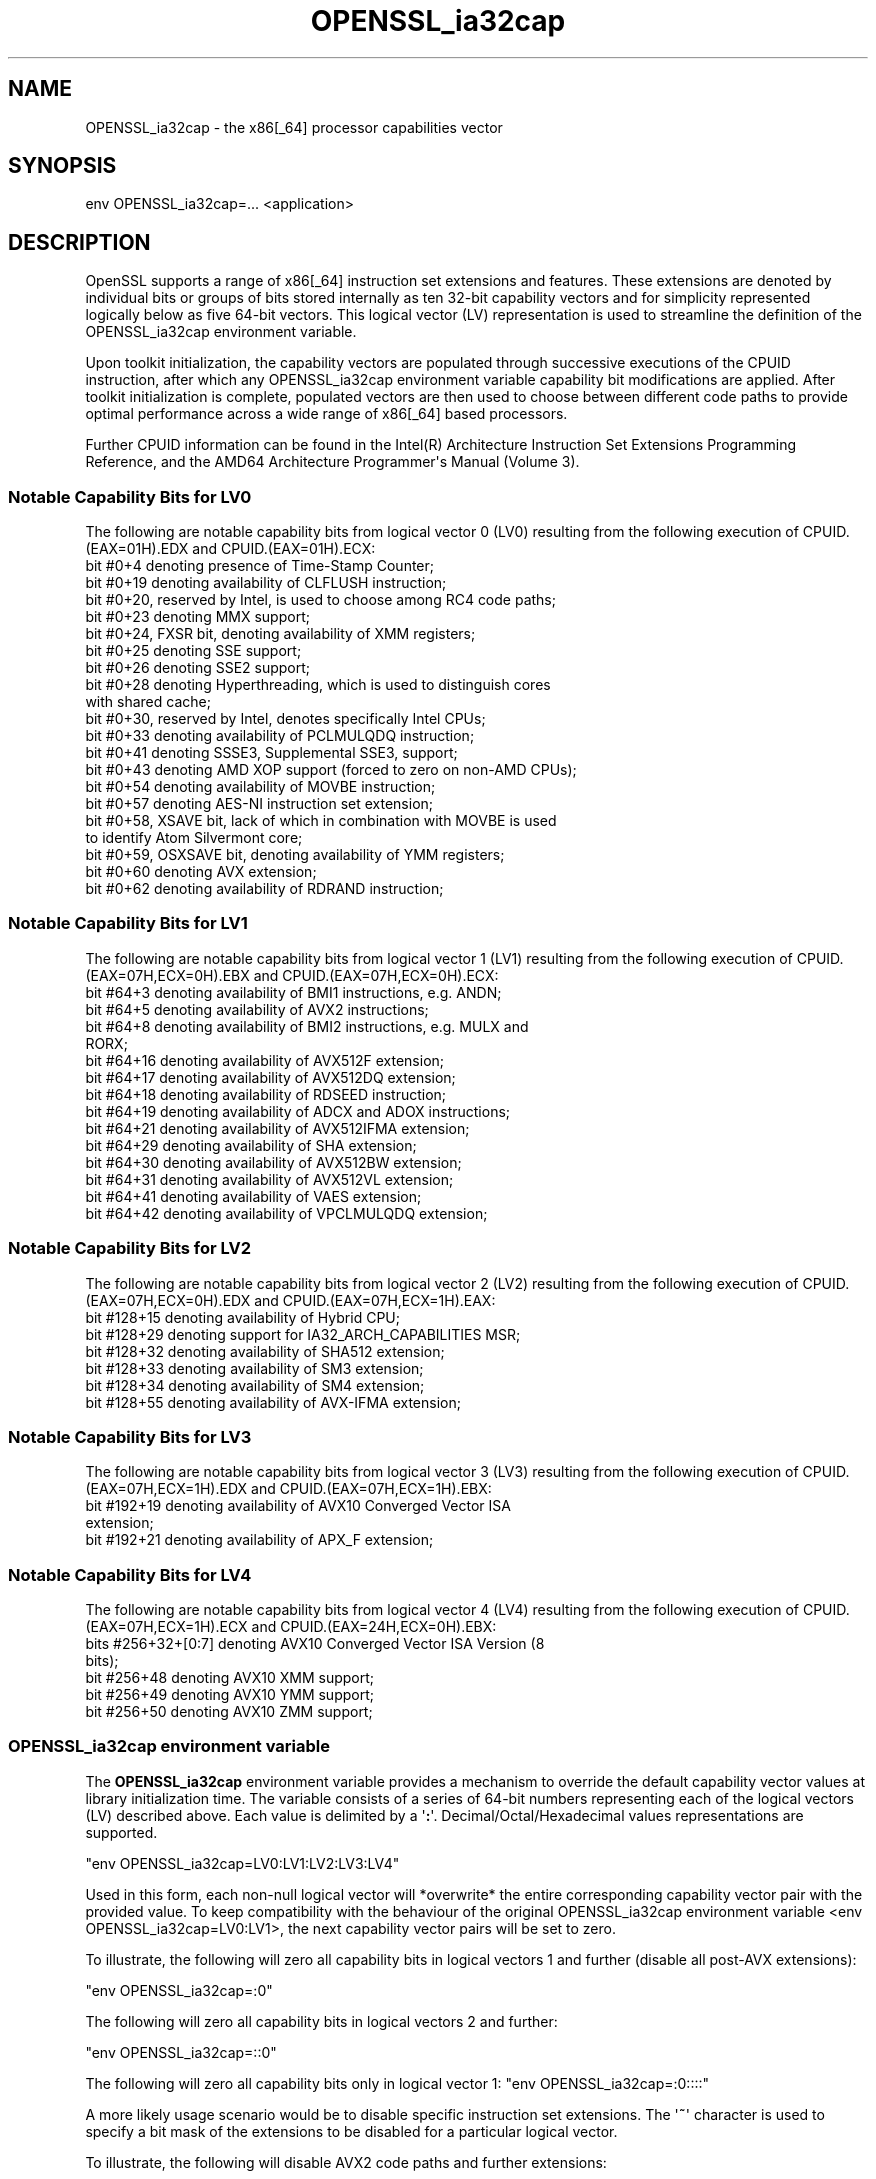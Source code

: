 .\"	$NetBSD: OPENSSL_ia32cap.3,v 1.1 2025/07/17 14:25:52 christos Exp $
.\"
.\" -*- mode: troff; coding: utf-8 -*-
.\" Automatically generated by Pod::Man v6.0.2 (Pod::Simple 3.45)
.\"
.\" Standard preamble:
.\" ========================================================================
.de Sp \" Vertical space (when we can't use .PP)
.if t .sp .5v
.if n .sp
..
.de Vb \" Begin verbatim text
.ft CW
.nf
.ne \\$1
..
.de Ve \" End verbatim text
.ft R
.fi
..
.\" \*(C` and \*(C' are quotes in nroff, nothing in troff, for use with C<>.
.ie n \{\
.    ds C` ""
.    ds C' ""
'br\}
.el\{\
.    ds C`
.    ds C'
'br\}
.\"
.\" Escape single quotes in literal strings from groff's Unicode transform.
.ie \n(.g .ds Aq \(aq
.el       .ds Aq '
.\"
.\" If the F register is >0, we'll generate index entries on stderr for
.\" titles (.TH), headers (.SH), subsections (.SS), items (.Ip), and index
.\" entries marked with X<> in POD.  Of course, you'll have to process the
.\" output yourself in some meaningful fashion.
.\"
.\" Avoid warning from groff about undefined register 'F'.
.de IX
..
.nr rF 0
.if \n(.g .if rF .nr rF 1
.if (\n(rF:(\n(.g==0)) \{\
.    if \nF \{\
.        de IX
.        tm Index:\\$1\t\\n%\t"\\$2"
..
.        if !\nF==2 \{\
.            nr % 0
.            nr F 2
.        \}
.    \}
.\}
.rr rF
.\"
.\" Required to disable full justification in groff 1.23.0.
.if n .ds AD l
.\" ========================================================================
.\"
.IX Title "OPENSSL_ia32cap 3"
.TH OPENSSL_ia32cap 3 2025-07-01 3.5.1 OpenSSL
.\" For nroff, turn off justification.  Always turn off hyphenation; it makes
.\" way too many mistakes in technical documents.
.if n .ad l
.nh
.SH NAME
OPENSSL_ia32cap \- the x86[_64] processor capabilities vector
.SH SYNOPSIS
.IX Header "SYNOPSIS"
.Vb 1
\& env OPENSSL_ia32cap=... <application>
.Ve
.SH DESCRIPTION
.IX Header "DESCRIPTION"
OpenSSL supports a range of x86[_64] instruction set extensions and
features. These extensions are denoted by individual bits or groups of bits
stored internally as ten 32\-bit capability vectors and for simplicity
represented logically below as five 64\-bit vectors. This logical
vector (LV) representation is used to streamline the definition of the
OPENSSL_ia32cap environment variable.
.PP
Upon toolkit initialization, the capability vectors are populated through
successive executions of the CPUID instruction, after which any OPENSSL_ia32cap
environment variable capability bit modifications are applied. After toolkit
initialization is complete, populated vectors are then used to choose
between different code paths to provide optimal performance across a wide
range of x86[_64] based processors.
.PP
Further CPUID information can be found in the Intel(R) Architecture
Instruction Set Extensions Programming Reference, and the AMD64 Architecture
Programmer\*(Aqs Manual (Volume 3).
.SS "Notable Capability Bits for LV0"
.IX Subsection "Notable Capability Bits for LV0"
The following are notable capability bits from logical vector 0 (LV0)
resulting from the following execution of CPUID.(EAX=01H).EDX and
CPUID.(EAX=01H).ECX:
.IP "bit #0+4 denoting presence of Time\-Stamp Counter;" 4
.IX Item "bit #0+4 denoting presence of Time-Stamp Counter;"
.PD 0
.IP "bit #0+19 denoting availability of CLFLUSH instruction;" 4
.IX Item "bit #0+19 denoting availability of CLFLUSH instruction;"
.IP "bit #0+20, reserved by Intel, is used to choose among RC4 code paths;" 4
.IX Item "bit #0+20, reserved by Intel, is used to choose among RC4 code paths;"
.IP "bit #0+23 denoting MMX support;" 4
.IX Item "bit #0+23 denoting MMX support;"
.IP "bit #0+24, FXSR bit, denoting availability of XMM registers;" 4
.IX Item "bit #0+24, FXSR bit, denoting availability of XMM registers;"
.IP "bit #0+25 denoting SSE support;" 4
.IX Item "bit #0+25 denoting SSE support;"
.IP "bit #0+26 denoting SSE2 support;" 4
.IX Item "bit #0+26 denoting SSE2 support;"
.IP "bit #0+28 denoting Hyperthreading, which is used to distinguish cores with shared cache;" 4
.IX Item "bit #0+28 denoting Hyperthreading, which is used to distinguish cores with shared cache;"
.IP "bit #0+30, reserved by Intel, denotes specifically Intel CPUs;" 4
.IX Item "bit #0+30, reserved by Intel, denotes specifically Intel CPUs;"
.IP "bit #0+33 denoting availability of PCLMULQDQ instruction;" 4
.IX Item "bit #0+33 denoting availability of PCLMULQDQ instruction;"
.IP "bit #0+41 denoting SSSE3, Supplemental SSE3, support;" 4
.IX Item "bit #0+41 denoting SSSE3, Supplemental SSE3, support;"
.IP "bit #0+43 denoting AMD XOP support (forced to zero on non\-AMD CPUs);" 4
.IX Item "bit #0+43 denoting AMD XOP support (forced to zero on non-AMD CPUs);"
.IP "bit #0+54 denoting availability of MOVBE instruction;" 4
.IX Item "bit #0+54 denoting availability of MOVBE instruction;"
.IP "bit #0+57 denoting AES\-NI instruction set extension;" 4
.IX Item "bit #0+57 denoting AES-NI instruction set extension;"
.IP "bit #0+58, XSAVE bit, lack of which in combination with MOVBE is used to identify Atom Silvermont core;" 4
.IX Item "bit #0+58, XSAVE bit, lack of which in combination with MOVBE is used to identify Atom Silvermont core;"
.IP "bit #0+59, OSXSAVE bit, denoting availability of YMM registers;" 4
.IX Item "bit #0+59, OSXSAVE bit, denoting availability of YMM registers;"
.IP "bit #0+60 denoting AVX extension;" 4
.IX Item "bit #0+60 denoting AVX extension;"
.IP "bit #0+62 denoting availability of RDRAND instruction;" 4
.IX Item "bit #0+62 denoting availability of RDRAND instruction;"
.PD
.SS "Notable Capability Bits for LV1"
.IX Subsection "Notable Capability Bits for LV1"
The following are notable capability bits from logical vector 1 (LV1)
resulting from the following execution of CPUID.(EAX=07H,ECX=0H).EBX and
CPUID.(EAX=07H,ECX=0H).ECX:
.IP "bit #64+3 denoting availability of BMI1 instructions, e.g. ANDN;" 4
.IX Item "bit #64+3 denoting availability of BMI1 instructions, e.g. ANDN;"
.PD 0
.IP "bit #64+5 denoting availability of AVX2 instructions;" 4
.IX Item "bit #64+5 denoting availability of AVX2 instructions;"
.IP "bit #64+8 denoting availability of BMI2 instructions, e.g. MULX and RORX;" 4
.IX Item "bit #64+8 denoting availability of BMI2 instructions, e.g. MULX and RORX;"
.IP "bit #64+16 denoting availability of AVX512F extension;" 4
.IX Item "bit #64+16 denoting availability of AVX512F extension;"
.IP "bit #64+17 denoting availability of AVX512DQ extension;" 4
.IX Item "bit #64+17 denoting availability of AVX512DQ extension;"
.IP "bit #64+18 denoting availability of RDSEED instruction;" 4
.IX Item "bit #64+18 denoting availability of RDSEED instruction;"
.IP "bit #64+19 denoting availability of ADCX and ADOX instructions;" 4
.IX Item "bit #64+19 denoting availability of ADCX and ADOX instructions;"
.IP "bit #64+21 denoting availability of AVX512IFMA extension;" 4
.IX Item "bit #64+21 denoting availability of AVX512IFMA extension;"
.IP "bit #64+29 denoting availability of SHA extension;" 4
.IX Item "bit #64+29 denoting availability of SHA extension;"
.IP "bit #64+30 denoting availability of AVX512BW extension;" 4
.IX Item "bit #64+30 denoting availability of AVX512BW extension;"
.IP "bit #64+31 denoting availability of AVX512VL extension;" 4
.IX Item "bit #64+31 denoting availability of AVX512VL extension;"
.IP "bit #64+41 denoting availability of VAES extension;" 4
.IX Item "bit #64+41 denoting availability of VAES extension;"
.IP "bit #64+42 denoting availability of VPCLMULQDQ extension;" 4
.IX Item "bit #64+42 denoting availability of VPCLMULQDQ extension;"
.PD
.SS "Notable Capability Bits for LV2"
.IX Subsection "Notable Capability Bits for LV2"
The following are notable capability bits from logical vector 2 (LV2)
resulting from the following execution of CPUID.(EAX=07H,ECX=0H).EDX and
CPUID.(EAX=07H,ECX=1H).EAX:
.IP "bit #128+15 denoting availability of Hybrid CPU;" 4
.IX Item "bit #128+15 denoting availability of Hybrid CPU;"
.PD 0
.IP "bit #128+29 denoting support for IA32_ARCH_CAPABILITIES MSR;" 4
.IX Item "bit #128+29 denoting support for IA32_ARCH_CAPABILITIES MSR;"
.IP "bit #128+32 denoting availability of SHA512 extension;" 4
.IX Item "bit #128+32 denoting availability of SHA512 extension;"
.IP "bit #128+33 denoting availability of SM3 extension;" 4
.IX Item "bit #128+33 denoting availability of SM3 extension;"
.IP "bit #128+34 denoting availability of SM4 extension;" 4
.IX Item "bit #128+34 denoting availability of SM4 extension;"
.IP "bit #128+55 denoting availability of AVX\-IFMA extension;" 4
.IX Item "bit #128+55 denoting availability of AVX-IFMA extension;"
.PD
.SS "Notable Capability Bits for LV3"
.IX Subsection "Notable Capability Bits for LV3"
The following are notable capability bits from logical vector 3 (LV3)
resulting from the following execution of CPUID.(EAX=07H,ECX=1H).EDX and
CPUID.(EAX=07H,ECX=1H).EBX:
.IP "bit #192+19 denoting availability of AVX10 Converged Vector ISA extension;" 4
.IX Item "bit #192+19 denoting availability of AVX10 Converged Vector ISA extension;"
.PD 0
.IP "bit #192+21 denoting availability of APX_F extension;" 4
.IX Item "bit #192+21 denoting availability of APX_F extension;"
.PD
.SS "Notable Capability Bits for LV4"
.IX Subsection "Notable Capability Bits for LV4"
The following are notable capability bits from logical vector 4 (LV4)
resulting from the following execution of CPUID.(EAX=07H,ECX=1H).ECX and
CPUID.(EAX=24H,ECX=0H).EBX:
.IP "bits #256+32+[0:7] denoting AVX10 Converged Vector ISA Version (8 bits);" 4
.IX Item "bits #256+32+[0:7] denoting AVX10 Converged Vector ISA Version (8 bits);"
.PD 0
.IP "bit #256+48 denoting AVX10 XMM support;" 4
.IX Item "bit #256+48 denoting AVX10 XMM support;"
.IP "bit #256+49 denoting AVX10 YMM support;" 4
.IX Item "bit #256+49 denoting AVX10 YMM support;"
.IP "bit #256+50 denoting AVX10 ZMM support;" 4
.IX Item "bit #256+50 denoting AVX10 ZMM support;"
.PD
.SS "OPENSSL_ia32cap environment variable"
.IX Subsection "OPENSSL_ia32cap environment variable"
The \fBOPENSSL_ia32cap\fR environment variable provides a mechanism to override
the default capability vector values at library initialization time.
The variable consists of a series of 64\-bit numbers representing each
of the logical vectors (LV) described above. Each value is delimited by a \*(Aq\fB:\fR\*(Aq.
Decimal/Octal/Hexadecimal values representations are supported.
.PP
\&\f(CW\*(C`env OPENSSL_ia32cap=LV0:LV1:LV2:LV3:LV4\*(C'\fR
.PP
Used in this form, each non\-null logical vector will *overwrite* the entire corresponding
capability vector pair with the provided value. To keep compatibility with the
behaviour of the original OPENSSL_ia32cap environment variable
<env OPENSSL_ia32cap=LV0:LV1>, the next capability vector pairs will be set to zero.
.PP
To illustrate, the following will zero all capability bits in logical vectors 1 and further
(disable all post\-AVX extensions):
.PP
\&\f(CW\*(C`env OPENSSL_ia32cap=:0\*(C'\fR
.PP
The following will zero all capability bits in logical vectors 2 and further:
.PP
\&\f(CW\*(C`env OPENSSL_ia32cap=::0\*(C'\fR
.PP
The following will zero all capability bits only in logical vector 1:
\&\f(CW\*(C`env OPENSSL_ia32cap=:0::::\*(C'\fR
.PP
A more likely usage scenario would be to disable specific instruction set extensions.
The \*(Aq\fB~\fR\*(Aq character is used to specify a bit mask of the extensions to be disabled for
a particular logical vector.
.PP
To illustrate, the following will disable AVX2 code paths and further extensions:
.PP
\&\f(CW\*(C`env OPENSSL_ia32cap=:~0x20000000000\*(C'\fR
.PP
The following will disable AESNI (LV0 bit 57) and VAES (LV1 bit 41)
extensions and therefore any code paths using those extensions but leave
the rest of the logical vectors unchanged:
.PP
\&\f(CW\*(C`env OPENSSL_ia32cap=~0x200000000000000:~0x20000000000:~0x0:~0x0:~0x0\*(C'\fR
.SH NOTES
.IX Header "NOTES"
Not all capability bits are copied from CPUID output verbatim. An example
of this is the somewhat less intuitive clearing of LV0 bit #28, or ~0x10000000
in the "environment variable" terms. It has been adjusted to reflect whether or
not the data cache is actually shared between logical cores. This in turn affects
the decision on whether or not expensive countermeasures against cache\-timing attacks
are applied, most notably in AES assembler module.
.SH "RETURN VALUES"
.IX Header "RETURN VALUES"
Not available.
.SH COPYRIGHT
.IX Header "COPYRIGHT"
Copyright 2004\-2021 The OpenSSL Project Authors. All Rights Reserved.
.PP
Licensed under the Apache License 2.0 (the "License").  You may not use
this file except in compliance with the License.  You can obtain a copy
in the file LICENSE in the source distribution or at
<https://www.openssl.org/source/license.html>.
